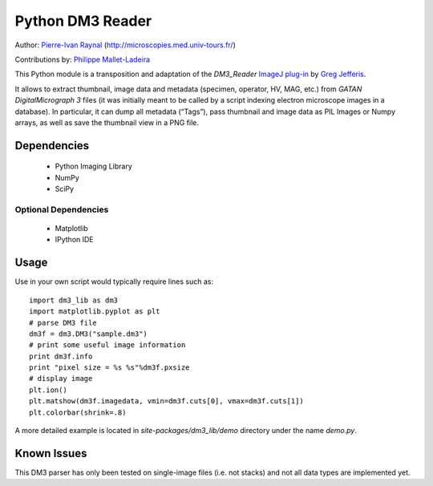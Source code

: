 =================
Python DM3 Reader
=================


Author:
`Pierre-Ivan Raynal <mailto:raynal@univ-tours.fr>`_
(`http://microscopies.med.univ-tours.fr/
<http://microscopies.med.univ-tours.fr/>`_)

Contributions by:
`Philippe Mallet-Ladeira <mailto:philippe.mallet@cemes.fr>`_

This Python module is a transposition and adaptation of the `DM3_Reader`
`ImageJ plug-in <http://rsb.info.nih.gov/ij/plugins/DM3_Reader.html>`_ by
`Greg Jefferis <mailto:jefferis@stanford.edu>`_.

It allows to extract thumbnail, image data and metadata (specimen, operator,
HV, MAG, etc.) from `GATAN DigitalMicrograph 3` files (it was initially meant
to be called by a script indexing electron microscope images in a database).
In particular, it can dump all metadata (“Tags”), pass thumbnail and image
data as PIL Images or Numpy arrays, as well as save the thumbnail view in a
PNG file.


Dependencies
============

 - Python Imaging Library
 - NumPy
 - SciPy

Optional Dependencies
---------------------

 - Matplotlib
 - IPython IDE


Usage
=====

Use in your own script would typically require lines such as::

    import dm3_lib as dm3
    import matplotlib.pyplot as plt
    # parse DM3 file
    dm3f = dm3.DM3("sample.dm3")
    # print some useful image information
    print dm3f.info
    print "pixel size = %s %s"%dm3f.pxsize
    # display image
    plt.ion()
    plt.matshow(dm3f.imagedata, vmin=dm3f.cuts[0], vmax=dm3f.cuts[1])
    plt.colorbar(shrink=.8)

A more detailed example is located in `site-packages/dm3_lib/demo` directory
under the name `demo.py`.

Known Issues
============

This DM3 parser has only been tested on single-image files (i.e. not stacks)
and not all data types are implemented yet.
